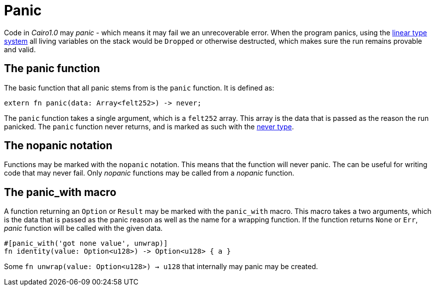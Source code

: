 = Panic

Code in _Cairo1.0_ may _panic_ - which means it may fail we an unrecoverable error. When the program panics, using the xref:linear-types.adoc[linear type system] all living variables on the stack would be `Dropped` or otherwise destructed, which makes sure the run remains provable and valid.

== The panic function

The basic function that all panic stems from is the `panic` function. It is defined as:
[source,rust]
----
extern fn panic(data: Array<felt252>) -> never;
----

The `panic` function takes a single argument, which is a `felt252` array. This array is the data that is passed as the reason the run panicked. The `panic` function never returns, and is marked as such with the xref:never-type.adoc[never type].

== The nopanic notation

Functions may be marked with the `nopanic` notation. This means that the function will never panic. The can be useful for writing code that may never fail.
Only _nopanic_ functions may be called from a _nopanic_ function.

== The panic_with macro

A function returning an `Option` or `Result` may be marked with the `panic_with` macro. This macro takes a two arguments, which is the data that is passed as the panic reason as well as the name for a wrapping function. If the function returns `None` or `Err`, _panic_ function will be called with the given data.

[source,rust]
----
#[panic_with('got none value', unwrap)]
fn identity(value: Option<u128>) -> Option<u128> { a }
----

Some `fn unwrap(value: Option<u128>) -> u128` that internally may panic may be created.
